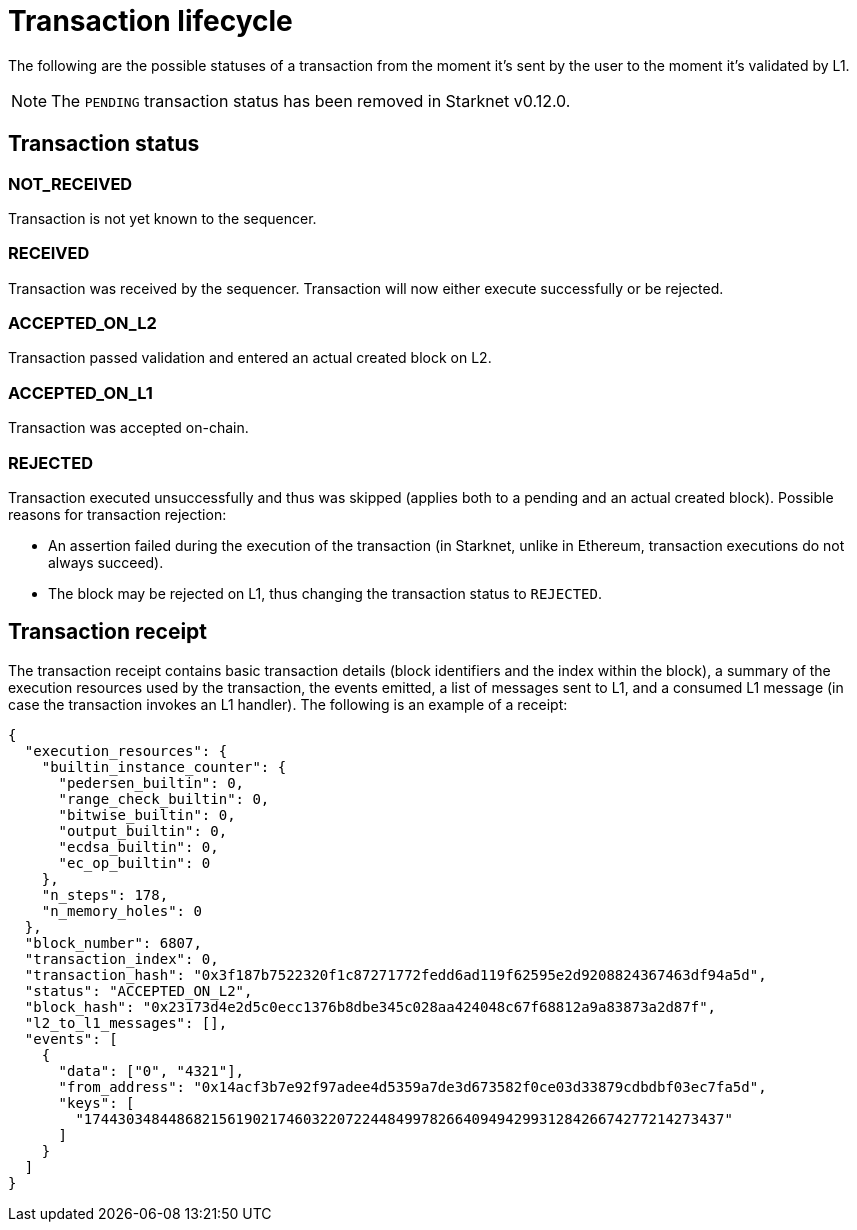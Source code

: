 [id="transaction_lifecycle"]
= Transaction lifecycle

The following are the possible statuses of a transaction from the moment it's sent by the user to the moment it's validated by L1.

[NOTE]
====
The `PENDING` transaction status has been removed in Starknet v0.12.0.
====

[id="transaction_status"]
== Transaction status

[id="not_received"]
=== NOT_RECEIVED

Transaction is not yet known to the sequencer.

[id="received"]
=== RECEIVED

Transaction was received by the sequencer.
Transaction will now either execute successfully or be rejected.

[id="accepted_on_l2"]
=== ACCEPTED_ON_L2

Transaction passed validation and entered an actual created block on L2.

[id="accepted_on_l1"]
=== ACCEPTED_ON_L1

Transaction was accepted on-chain.

[id="rejected"]
=== REJECTED

Transaction executed unsuccessfully and thus was skipped (applies both to a pending and an actual created block).
Possible reasons for transaction rejection:

* An assertion failed during the execution of the transaction (in Starknet, unlike in Ethereum, transaction executions do not always succeed).
* The block may be rejected on L1, thus changing the transaction status to `REJECTED`.


[id="transaction-receipt"]
== Transaction receipt

The transaction receipt contains basic transaction details (block identifiers and the index within the block),
a summary of the execution resources used by the transaction, the events emitted, a list of messages sent to L1,
and a consumed L1 message (in case the transaction invokes an L1 handler). The following is an example of a receipt:

[source,json]
----
{
  "execution_resources": {
    "builtin_instance_counter": {
      "pedersen_builtin": 0,
      "range_check_builtin": 0,
      "bitwise_builtin": 0,
      "output_builtin": 0,
      "ecdsa_builtin": 0,
      "ec_op_builtin": 0
    },
    "n_steps": 178,
    "n_memory_holes": 0
  },
  "block_number": 6807,
  "transaction_index": 0,
  "transaction_hash": "0x3f187b7522320f1c87271772fedd6ad119f62595e2d9208824367463df94a5d",
  "status": "ACCEPTED_ON_L2",
  "block_hash": "0x23173d4e2d5c0ecc1376b8dbe345c028aa424048c67f68812a9a83873a2d87f",
  "l2_to_l1_messages": [],
  "events": [
    {
      "data": ["0", "4321"],
      "from_address": "0x14acf3b7e92f97adee4d5359a7de3d673582f0ce03d33879cdbdbf03ec7fa5d",
      "keys": [
        "1744303484486821561902174603220722448499782664094942993128426674277214273437"
      ]
    }
  ]
}
----

